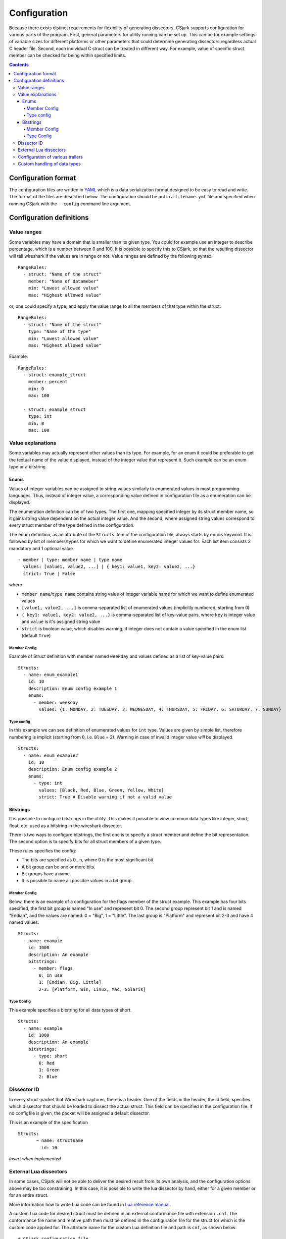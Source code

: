 ===============
 Configuration
===============

Because there exists distinct requirements for flexibility of generating dissectors, CSjark supports configuration for various parts of the program. First, general parameters for utility running can be set up. This can be for example settings of variable sizes for different platforms or other parameters that could determine generating dissectors regardless actual C header file. Second, each individual C struct can be treated in different way. For example, value of specific struct member can be checked for being within specified limits. 

.. contents:: Contents
   :depth: 4

Configuration format
--------------------

The configuration files are written in YAML_ which is a data serialization format designed to be easy to read and write. The format of the files are described below. The configuration should be put in a ``filename.yml`` file and specified when running CSjark with the ``--config`` command line argument.


Configuration definitions
-------------------------

Value ranges
~~~~~~~~~~~~

Some variables may have a domain that is smaller than its given type. You could for example use an integer to describe percentage, which is a number between 0 and 100. It is possible to specify this to CSjark, so that the resulting dissector will tell wireshark if the values are in range or not. Value ranges are defined by the following syntax: ::

    RangeRules:
      - struct: "Name of the struct"
        member: "Name of datameber"
        min: "Lowest allowed value"
        max: "Highest allowed value"

or, one could specify a type, and apply the value range to all the members of that type within the struct: ::

    RangeRules:
      - struct: "Name of the struct"
        type: "Name of the type"
        min: "Lowest allowed value"
        max: "Highest allowed value"

Example: ::

    RangeRules:
      - struct: example_struct
        member: percent
        min: 0
        max: 100
    
      - struct: example_struct
        type: int
        min: 0
        max: 100

Value explanations
~~~~~~~~~~~~~~~~~~

Some variables may actually represent other values than its type. For example, for an enum it could be preferable to get the textual name of the value displayed, instead of the integer value that represent it. Such example can be an enum type or a bitstring.



Enums
^^^^^

Values of integer variables can be assigned to string values similarly to enumerated values in most programming languages. Thus, instead of integer value, a corresponding value defined in configuration file as a enumeration can be displayed. 

The enumeration definition can be of two types. The first one, mapping specified integer by its struct member name, so it gains string value dependent on the actual integer value. And the second, where assigned string values correspond to every struct member of the type defined in the configuration.

The enum definition, as an attribute of the ``Structs`` item of the configuration file, always starts by ``enums`` keyword. It is followed by list of members/types for which we want to define enumerated integer values for. Each list item consists 2 mandatory and 1 optional value
::

    - member | type: member name | type name
      values: [value1, value2, ...] | { key1: value1, key2: value2, ...}
      strict: True | False

where 

- ``member name``/``type name`` contains string value of integer variable name for which we want to define enumerated values
- ``[value1, value2, ...]`` is comma-separated list of enumerated values (implicitly numbered, starting from 0) 
- ``{ key1: value1, key2: value2, ...}`` is comma-separated list of key-value pairs, where ``key`` is integer value and ``value`` is it's assigned string value
- ``strict`` is boolean value, which disables warning, if integer does not contain a value specified in the enum list (default ``True``)
    


Member Config
#############

Example of Struct definition with member named ``weekday`` and values defined as a list of key-value pairs.

::

    Structs:
      - name: enum_example1
        id: 10
        description: Enum config example 1
        enums:
          - member: weekday
            values: {1: MONDAY, 2: TUESDAY, 3: WEDNESDAY, 4: THURSDAY, 5: FRIDAY, 6: SATURDAY, 7: SUNDAY}

Type config
###########

In this example we can see definition of enumerated values for ``int`` type. Values are given by simple list, therefore numbering is implicit (starting from 0, i.e. ``Blue`` = 2). Warning in case of invalid integer value *will* be displayed.

::

    Structs:
      - name: enum_example2
        id: 10
        description: Enum config example 2
        enums:       
          - type: int
            values: [Black, Red, Blue, Green, Yellow, White]
            strict: True # Disable warning if not a valid value


Bitstrings
^^^^^^^^^^

It is possible to configure bitstrings in the utility. This makes it possible to view common data types like integer, short, float, etc. used as a bitstring in the wireshark dissector.

There is two ways to configure bitstrings, the first one is to specify a struct member and define the bit representation. The second option is to specify bits for all struct members of a given type.

These rules specifies the config:

- The bits are specified as 0...n, where 0 is the most significant bit
- A bit group can be one or more bits.
- Bit groups have a name
- It is possible to name all possible values in a bit group.

Member Config
#############

Below, there is an example of a configuration for the flags member of the struct example. This example has four bits specified, the first bit group is named "In use" and represent bit 0. The second group represent bit 1 and is named "Endian", and the values are named: 0 = "Big", 1 = "Little". The last group is "Platform" and represent bit 2-3 and have 4 named values.

::

    Structs:
      - name: example
        id: 1000
        description: An example
        bitstrings:
          - member: flags
            0: In use
            1: [Endian, Big, Little]
            2-3: [Platform, Win, Linux, Mac, Solaris]

Type Config
###########

This example specifies a bitstring for all data types of short. ::

    Structs:
      - name: example
        id: 1000
        description: An example
        bitstrings:
          - type: short
            0: Red
            1: Green
            2: Blue


Dissector ID
~~~~~~~~~~~~~~~~~~

In every struct-packet that Wireshark captures, there is a header. One of the fields in the header, the id field, specifies which dissector that should be loaded to dissect the actual struct. This field can be specified in the configuration file. If no configfile is given, the packet will be assigned a default dissector.  

This is an example of the specification ::

    Structs: 
	   − name: structname 
	     id: 10 


*Insert when implemented*

External Lua dissectors
~~~~~~~~~~~~~~~~~~~~~~~

In some cases, CSjark will not be able to deliver the desired result from its own analysis, and the configuration options above may be too constraining. In this case, it is possible to write the lua dissector by hand, either for a given member or for an entire struct. 

More information how to write Lua code can be found in `Lua reference manual`__.

__ http://www.lua.org/manual/5.1/

A custom Lua code for desired struct must be defined in an external conformance file with extension ``.cnf``. The conformance file name and relative path then must be defined in the configuration file for the struct for which is the custom code applied for. The attribute name for the custom Lua definition file and path is ``cnf``, as shown below:

::

    # CSjark configuration file

    Structs:
        - name: custom_lua
          cnf: etc/custom_lua.cnf
          id: 1
          description: example of external custom Lua file definition

Writing the conformance file implies respecting following rules:

- The conformance file (as well as CSjark configuration files) follows YAML_ syntax specification.
- Each section starts with ``#.<SECTION>`` for example ``#.COMMENT``.
- Unknown sections are ignored.

The conformance file implementation allows user to place the custom Lua code on various places within the Lua dissector code already generated by CSjark. There is a list of possible places:

    ====================================    =======================                                                                                                                                                           
    ``DEF_HEADER id``                       Lua code added before a Field defintion.                                                                                                                                          
    ``DEF_BODY id``                         Lua code to replace a Field defintion. Within the definition, the original body can be referenced as ``%(DEFAULT_BODY)s`` or ``{DEFAULT_BODY}``                                   
    ``DEF_FOOTER id``                       Lua code added after a Field defintion                                                                                                                                            
    ``DEF_EXTRA``                           Lua code added after the last defintion                                                                                                                                           
    ``FUNC_HEADER id``                      Lua code added before a Field function code                                                                                                                                       
    ``FUNC_BODY id``                        Lua code to replace a Field function code                                                                                                                                         
    ``FUNC_FOOTER id``                      Lua code added after a Field function code                                                                                                                                        
    ``FUNC_EXTRA``                          Lua code added at end of dissector function                                                                                                                                       
    ``COMMENT``                             A multiline comment section                                                                                                                                                       
    ``END``                                 End of a section                                                                                                                                                                  
    ``END_OF_CNF``                          End of the conformance file                                                                                                                                                       
    ====================================    =======================          
   
Where ``id`` denotes C struct member name (``DEF_*``) or field name (``FUNC_*``).                                                                                                                                                 
                                                                                                                                                                                                                                 
Example of such conformance file follows: ::                                                                                                                                                                                     
                                                                                                                                                                                                                                 
    #.COMMENT
    	This is a .cnf file comment section
    #.END
    
    #.DEF_HEADER super
    -- This code will be added above the 'super' field definition
    #.END
    
    #.COMMENT
    	DEF_BODY replaces code inside the dissector function.
    	Use %(DEFAULT_BODY)s or {DEFAULT_BODY} to use generated code.
    #.DEF_BODY hyper
    -- This is above 'hyper' definition
    %(DEFAULT_BODY)s
    -- This is below 'hyper'
    #.END
    
    #.DEF_FOOTER name
    -- This is below 'name' definition
    #.END
    
    
    #.DEF_EXTRA
    -- This was all the Field defintions
    #.END
    
    
    #.FUNC_HEADER precise
    	-- This is above 'precise' inside the dissector function.
    #.END
    
    
    #.COMMENT
    	FUNC_BODY replaces code inside the dissector function.
    	Use %(DEFAULT_BODY)s or {DEFAULT_BODY} to use generated code.
    #.FUNC_BODY name
    	--[[ This comments out the 'name' code
    	{DEFAULT_BODY}
    	]]--
    #.END
    
    #.FUNC_FOOTER super
    	-- This is below 'super' inside dissector function
    #.END
    
    #.FUNC_EXTRA
    	-- This is the last line of the dissector function
    #.END_OF_CNF
    
This conformance file when run with this C header code: ::

    struct custom_lua {
        short normal;
        int super;
        long long hyper;
        
        char name;
        double precise;
    
    };

...will produce this Lua dissector: ::
    
    -- Dissector for win32.custom_lua: custom_lua (Win32)
    local proto_custom_lua = Proto("win32.custom_lua", "custom_lua (Win32)")
    
    -- ProtoField defintions for: custom_lua
    local f = proto_custom_lua.fields
    f.normal = ProtoField.int16("custom_lua.normal", "normal")
    -- This code will be added above the 'super' field definition
    f.super = ProtoField.int32("custom_lua.super", "super")
    -- This is above 'hyper' definition
    f.hyper = ProtoField.int64("custom_lua.hyper", "hyper")
    -- This is below 'hyper'
    f.name = ProtoField.string("custom_lua.name", "name")
    -- This is below 'name' definition
    f.precise = ProtoField.double("custom_lua.precise", "precise")
    -- This was all the field defintions
    
    -- Dissector function for: custom_lua
    function proto_custom_lua.dissector(buffer, pinfo, tree)
    	local subtree = tree:add_le(proto_custom_lua, buffer())
    	if pinfo.private.caller_def_name then
    		subtree:set_text(pinfo.private.caller_def_name .. ": " .. proto_custom_lua.description)
    		pinfo.private.caller_def_name = nil
    	else
    		pinfo.cols.info:append(" (" .. proto_custom_lua.description .. ")")
    	end
    
    	subtree:add_le(f.normal, buffer(0, 2))
    	subtree:add_le(f.super, buffer(4, 4))
    	-- This is below 'super' inside dissector function
    	subtree:add_le(f.hyper, buffer(8, 8))
    	--[[ This comments out the 'name' code
    		subtree:add_le(f.name, buffer(16, 1))
    	]]--
    	-- This is above 'precise' inside the dissector function.
    	subtree:add_le(f.precise, buffer(24, 8))
    	-- This is the last line of the dissector function
    end
    
    delegator_register_proto(proto_custom_lua, "Win32", "custom_lua", 1)
          




Configuration of various trailers
~~~~~~~~~~~~~~~~~~~~~~~~~~~~~~~~~

CSjark only creates dissectors from c-struct, to be able to use built-in dissectors in wireshark, it is necessary to configure it. Wireshark has more than 1000 built-in dissectors. Several trailer can be configured for a packet.

The following parameters is allowed in trailers:

- name: The protocol name for the built-in dissector
- count: The number of trailers
- member: Struct member, that contain the amount of trailers
- size: Size of the buffer to feed to the protocol

There are two ways to configure the trailers, specifiy the total number of trailers or give a variable in the struct, which contains the amount of trailers. The two ways to configure trailers are listed below.

::

	trailers:
	  - name: "protocol name"
	  - member: "variable in struct, which contain amount of trailers"
	  - size: "size of the buffer"
	  
	trailers:
	  - name: "protocol name"
	  - count: "Number of trailers"
	  - size: "size of the buffer"

Example:
The example below shows an example with BER [#]_, which av 4 trailers with a size of 6 bytes.

::

	trailers:
	  - name: ber
	  - count: 4
	  - size: 6


Custom handling of data types
~~~~~~~~~~~~~~~~~~~~~~~~~~~~~~

The utility supports custom handling of specified data types. Some variables in input C header may actually represent other values than its own type. This CSjark feature allows user to map types defined in C header to Wireshark field types. Also, it provides a method to change how the input field is displayed in Wireshark. The custom handling must be done through a configuration file.

For example, this functionality can cause Wireshark to display ``time_t`` data type as ``absolute_time``. The displayed type is given by generated Lua dissector and functions of ``ProtoField`` class.

List of available output types follows:

``Integer types``
    uint8, uint16, uint24, uint32, uint64, framenum

``Other types``
    float, double, string, stringz, bytes, bool, ipv4, ipv6, ether, oid, guid
    
For ``Integer`` types, there are some specific attributes that can be defined (see below_). More about each individual type can be found in `Wireshark reference`_.

.. _Wireshark reference: http://www.wireshark.org/docs/wsug_html_chunked/lua_module_Proto.html#lua_class_ProtoField 


The section name in configuration file for custom data type handling is called ``customs``. This section can contain following attributes:

- Required attributes
    
    =====================   ============
    Attribute name          Value
    =====================   ============
    ``member`` | ``type``   Name of member or type for which is the configuration applied
    ``field``               Displayed type (see above)
    =====================   ============
    
- Optional attributes - all types
    
    ===============     ============
    Attribute name      Value
    ===============     ============
    ``abbr``            Filter name of the field (the string that is used in filters)
    ``name``            Actual name of the field
    ``desc``            The description of the field (displayed on Wireshark statusbar)
    ===============     ============

.. _below:
    
- Optional attributes - Integer types only:
    
    ==================     ============
    Attribute name         Value
    ==================     ============
    ``base``               Displayed representation - can be one of ``base.DEC``, ``base.HEX`` or ``base.OCT``
    ``values``             List of ``key:value`` pairs representing the Integer value - e.g. ``{0: Monday, 1: Tuesday}``
    ``mask``               Integer mask of this field    
    ==================     ============


.. [#] Basic Encoding Rules

.. _YAML: http://www.yaml.org/


